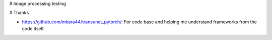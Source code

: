 # Image processing testing

# Thanks

- https://github.com/mkara44/transunet_pytorch/: For code base and helping me understand frameworks from the code itself.